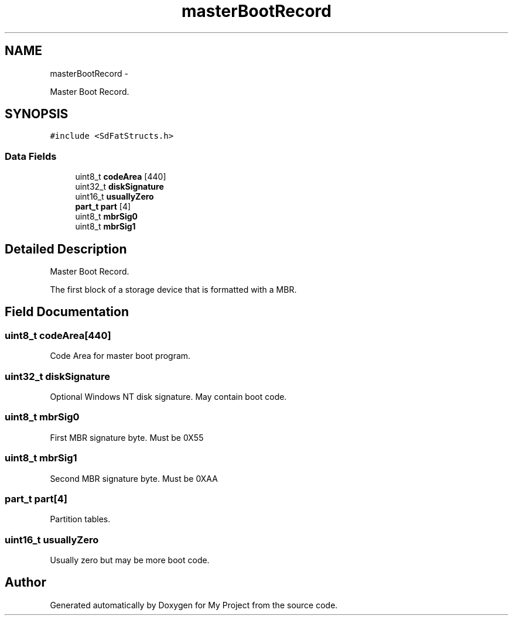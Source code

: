 .TH "masterBootRecord" 3 "Sun Mar 2 2014" "My Project" \" -*- nroff -*-
.ad l
.nh
.SH NAME
masterBootRecord \- 
.PP
Master Boot Record\&.  

.SH SYNOPSIS
.br
.PP
.PP
\fC#include <SdFatStructs\&.h>\fP
.SS "Data Fields"

.in +1c
.ti -1c
.RI "uint8_t \fBcodeArea\fP [440]"
.br
.ti -1c
.RI "uint32_t \fBdiskSignature\fP"
.br
.ti -1c
.RI "uint16_t \fBusuallyZero\fP"
.br
.ti -1c
.RI "\fBpart_t\fP \fBpart\fP [4]"
.br
.ti -1c
.RI "uint8_t \fBmbrSig0\fP"
.br
.ti -1c
.RI "uint8_t \fBmbrSig1\fP"
.br
.in -1c
.SH "Detailed Description"
.PP 
Master Boot Record\&. 

The first block of a storage device that is formatted with a MBR\&. 
.SH "Field Documentation"
.PP 
.SS "uint8_t codeArea[440]"
Code Area for master boot program\&. 
.SS "uint32_t diskSignature"
Optional Windows NT disk signature\&. May contain boot code\&. 
.SS "uint8_t mbrSig0"
First MBR signature byte\&. Must be 0X55 
.SS "uint8_t mbrSig1"
Second MBR signature byte\&. Must be 0XAA 
.SS "\fBpart_t\fP part[4]"
Partition tables\&. 
.SS "uint16_t usuallyZero"
Usually zero but may be more boot code\&. 

.SH "Author"
.PP 
Generated automatically by Doxygen for My Project from the source code\&.
